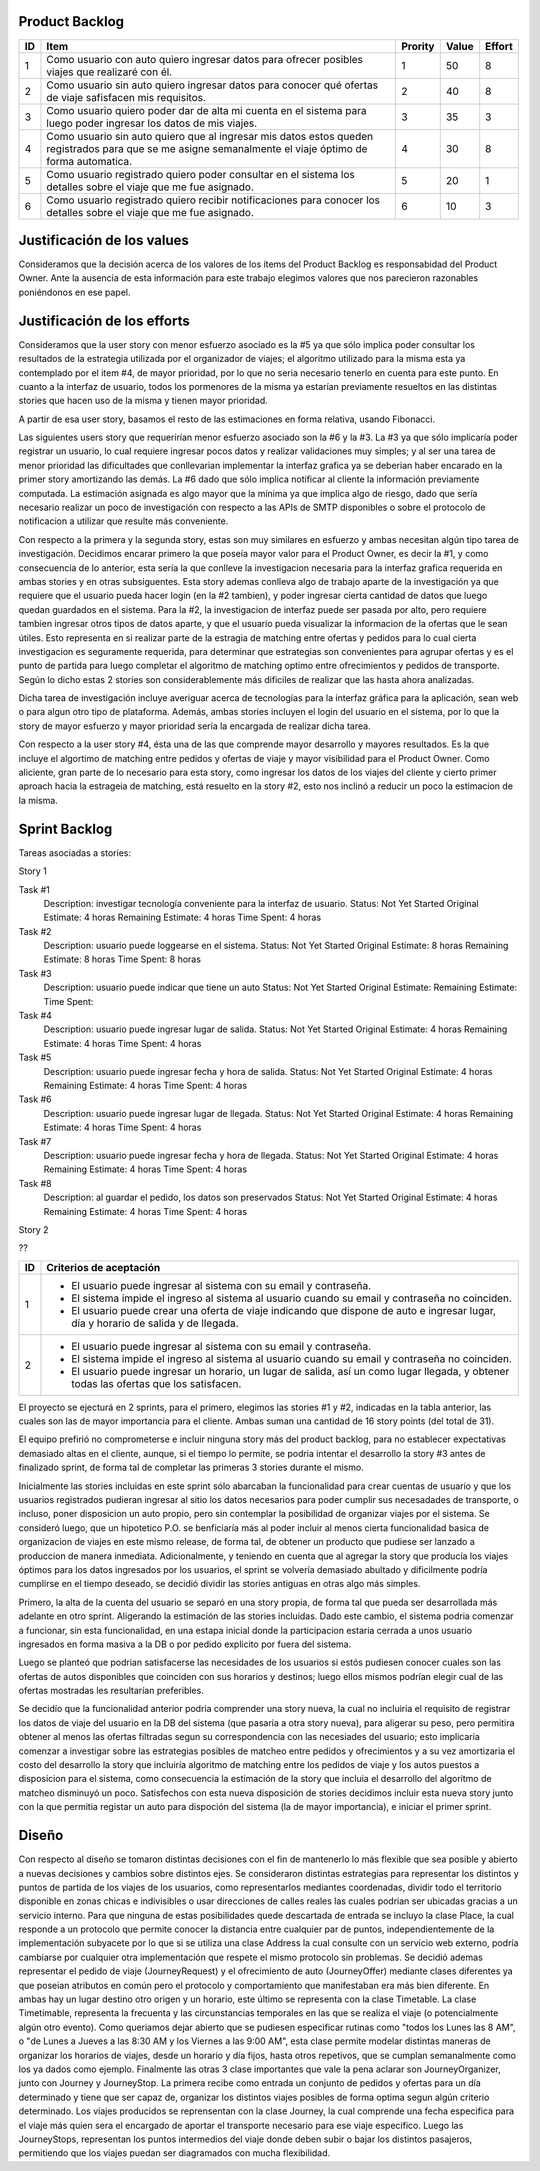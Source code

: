 Product Backlog
---------------

== ====================================================== ======= ===== ======
ID Item                                                   Prority Value Effort
== ====================================================== ======= ===== ======
1  Como usuario con auto quiero ingresar datos para       1       50    8
   ofrecer posibles viajes que realizaré con él.
-- ------------------------------------------------------ ------- ----- ------
2  Como usuario sin auto quiero ingresar datos para       2       40    8
   conocer qué ofertas de viaje safisfacen mis
   requisitos.
-- ------------------------------------------------------ ------- ----- ------
3  Como usuario quiero poder dar de alta mi cuenta en el  3       35    3
   sistema para luego poder ingresar los datos de mis
   viajes.
-- ------------------------------------------------------ ------- ----- ------
4  Como usuario sin auto quiero que al ingresar mis datos 4       30    8
   estos queden registrados para que se me asigne
   semanalmente el viaje óptimo de forma automatica.
-- ------------------------------------------------------ ------- ----- ------
5  Como usuario registrado quiero poder consultar en el   5       20    1
   sistema los detalles sobre el viaje que me fue
   asignado.
-- ------------------------------------------------------ ------- ----- ------
6  Como usuario registrado quiero recibir notificaciones  6       10    3
   para conocer los detalles sobre el viaje que me fue
   asignado.
== ====================================================== ======= ===== ======

Justificación de los values
---------------------------------------

Consideramos que la decisión acerca de los valores de los ítems del
Product Backlog es responsabidad del Product Owner.
Ante la ausencia de esta información para este trabajo elegimos valores
que nos parecieron razonables poniéndonos en ese papel.

Justificación de los efforts
---------------------------------------

Consideramos que la user story con menor esfuerzo asociado es la #5
ya que sólo implica poder consultar los resultados de la estrategia
utilizada por el organizador de viajes; el algoritmo utilizado para la misma
esta ya contemplado por el item #4, de mayor prioridad, por lo que no seria
necesario tenerlo en cuenta para este punto. En cuanto a la interfaz de usuario,
todos los pormenores de la misma ya estarían previamente resueltos en las
distintas stories que hacen uso de la misma y tienen mayor prioridad.

A partir de esa user story, basamos el resto de las estimaciones en
forma relativa, usando Fibonacci.

Las siguientes users story que requerirían menor esfuerzo asociado son la #6
y la #3.
La #3 ya que sólo implicaría poder registrar un usuario, lo cual requiere
ingresar pocos datos y realizar validaciones muy simples; y al ser una tarea
de menor prioridad las dificultades que conllevarian implementar la interfaz
grafica ya se deberian haber encarado en la primer story amortizando las demás.
La #6 dado que sólo implica notificar al cliente la información previamente
computada. La estimación asignada es algo mayor que la mínima ya que implica
algo de riesgo, dado que sería necesario realizar un poco de investigación
con respecto a las APIs de SMTP disponibles o sobre el protocolo de
notificacion a utilizar que resulte más conveniente.

Con respecto a la primera y la segunda story, estas son muy
similares en esfuerzo y ambas necesitan algún tipo tarea de investigación.
Decidimos encarar primero la que poseía mayor valor para el Product Owner,
es decir la #1, y como consecuencia de lo anterior, esta sería la que conlleve la
investigacion necesaria para la interfaz grafica requerida en ambas stories y en
otras subsiguentes. Esta story ademas conlleva algo de trabajo aparte de la
investigación ya que requiere que el usuario pueda hacer login (en la #2 tambien),
y poder ingresar cierta cantidad de datos que luego quedan guardados en el sistema.
Para la #2, la investigacion de interfaz puede ser pasada por alto, pero requiere
tambien ingresar otros tipos de datos aparte, y que el usuario pueda visualizar
la informacion de la ofertas que le sean útiles. Esto representa en si realizar
parte de la estragia de matching entre ofertas y pedidos para lo cual cierta
investigacion es seguramente requerida, para determinar que estrategias son
convenientes para agrupar ofertas y es el punto de partida para luego completar
el algoritmo de matching optimo entre ofrecimientos y pedidos de transporte.
Según lo dicho estas 2 stories son considerablemente más dificiles de realizar que
las hasta ahora analizadas.

Dicha tarea de investigación incluye averiguar acerca de tecnologías
para la interfaz gráfica para la aplicación, sean web o para algun otro
tipo de plataforma.
Además, ambas stories incluyen el login del usuario en el sistema, por
lo que la story de mayor esfuerzo y mayor prioridad sería la encargada de
realizar dicha tarea.

Con respecto a la user story #4, ésta una de las que comprende mayor
desarrollo y mayores resultados. Es la que incluye el algortimo de
matching entre pedidos y ofertas de viaje y mayor visibilidad para el
Product Owner. Como aliciente, gran parte de lo necesario para esta story,
como ingresar los datos de los viajes del cliente y cierto primer aproach
hacia la estrageia de matching, está resuelto en la story #2, esto nos inclinó
a reducir un poco la estimacion de la misma.


Sprint Backlog
--------------

Tareas asociadas a stories:

Story 1

Task #1
   Description: investigar tecnología conveniente para la interfaz de usuario.
   Status: Not Yet Started
   Original Estimate: 4 horas
   Remaining Estimate: 4 horas
   Time Spent: 4 horas

Task #2
   Description: usuario puede loggearse en el sistema.
   Status: Not Yet Started
   Original Estimate: 8 horas
   Remaining Estimate: 8 horas
   Time Spent: 8 horas

Task #3
   Description: usuario puede indicar que tiene un auto
   Status: Not Yet Started
   Original Estimate:
   Remaining Estimate:
   Time Spent: 
   
Task #4
   Description: usuario puede ingresar lugar de salida.
   Status: Not Yet Started
   Original Estimate: 4 horas
   Remaining Estimate: 4 horas
   Time Spent: 4 horas

Task #5
   Description: usuario puede ingresar fecha y hora de salida.
   Status: Not Yet Started
   Original Estimate: 4 horas
   Remaining Estimate: 4 horas
   Time Spent: 4 horas

Task #6
   Description: usuario puede ingresar lugar de llegada.
   Status: Not Yet Started
   Original Estimate: 4 horas
   Remaining Estimate: 4 horas
   Time Spent: 4 horas

Task #7
   Description: usuario puede ingresar fecha y hora de llegada.
   Status: Not Yet Started
   Original Estimate: 4 horas
   Remaining Estimate: 4 horas
   Time Spent: 4 horas
   
Task #8
   Description: al guardar el pedido, los datos son preservados
   Status: Not Yet Started
   Original Estimate: 4 horas
   Remaining Estimate: 4 horas
   Time Spent: 4 horas
   
Story 2

?? 

== ===================================================================
ID Criterios de aceptación
== ===================================================================
1  - El usuario puede ingresar al sistema con su email y contraseña.
   - El sistema impide el ingreso al sistema al usuario cuando su
     email y contraseña no coinciden.
   - El usuario puede crear una oferta de viaje indicando que dispone
     de auto e ingresar lugar, día y horario de salida y de llegada.
-- -------------------------------------------------------------------
2  - El usuario puede ingresar al sistema con su email y contraseña.
   - El sistema impide el ingreso al sistema al usuario cuando su
     email y contraseña no coinciden.
   - El usuario puede ingresar un horario, un lugar de salida, así
     un como lugar llegada, y obtener todas las ofertas que los
     satisfacen.
== ===================================================================

El proyecto se ejecturá en 2 sprints, para el primero, elegimos las stories #1 y #2,
indicadas en la tabla anterior, las cuales son las de mayor importancia para el
cliente. Ambas suman una cantidad de 16 story points (del total de 31).

El equipo prefirió no comprometerse e incluir ninguna story más del product
backlog, para no establecer expectativas demasiado altas en el cliente, aunque,
si el tiempo lo permite, se podria intentar el desarrollo la story #3 antes de
finalizado sprint, de forma tal de completar las primeras 3 stories durante el
mismo.

Inicialmente las stories incluidas en este sprint sólo abarcaban la
funcionalidad para crear cuentas de usuario y que los usuarios registrados
pudieran ingresar al sitio los datos necesarios para poder cumplir sus necesadades
de transporte, o incluso, poner disposicion un auto propio, pero sin contemplar
la posibilidad de organizar viajes por el sistema.
Se consideró luego, que un hipotetico P.O. se benficiaría más al poder incluir
al menos cierta funcionalidad basica de organizacion de viajes en este mismo release,
de forma tal, de obtener un producto que pudiese ser lanzado a produccion de
manera inmediata.
Adicionalmente, y teniendo en cuenta que al agregar la story que producía los viajes
óptimos para los datos ingresados por los usuarios, el sprint se volvería demasiado
abultado y dificilmente podría cumplirse en el tiempo deseado, se decidió dividir
las stories antiguas en otras algo más simples.

Primero, la alta de la cuenta del usuario se separó en una story propia, de forma
tal que pueda ser desarrollada más adelante en otro sprint. Aligerando la estimación
de las stories incluidas. Dado este cambio, el sistema podria comenzar a funcionar,
sin esta funcionalidad, en una estapa inicial donde la participacion estaria cerrada
a unos usuario ingresados en forma masiva a la DB o por pedido explicito por fuera
del sistema.

Luego se planteó que podrian satisfacerse las necesidades de los usuarios si estós
pudiesen conocer cuales son las ofertas de autos disponibles que coinciden con sus
horarios y destinos; luego ellos mismos podrían elegir cual de las ofertas mostradas
les resultarían preferibles.

Se decidío que la funcionalidad anterior podria comprender una story nueva, la cual
no incluiria el requisito de registrar los datos de viaje del usuario en la DB del
sistema (que pasaria a otra story nueva), para aligerar su peso, pero permitira
obtener al menos las ofertas filtradas segun su correspondencia con las necesiades
del usuario; esto implicaría comenzar a investigar sobre las estrategias posibles
de matcheo entre pedidos y ofrecimientos y a su vez amortizaria el costo del
desarrollo la story que incluiría algoritmo de matching entre los pedidos de viaje
y los autos puestos a disposicion para el sistema, como consecuencia la estimación
de la story que incluia el desarrollo del algoritmo de matcheo disminuyó un poco.
Satisfechos con esta nueva disposición de stories decidimos incluir esta nueva story
junto con la que permitia registar un auto para dispoción del sistema (la de mayor
importancia), e iniciar el primer sprint.


Diseño
------

Con respecto al diseño se tomaron distintas decisiones con el fin de mantenerlo lo
más flexible que sea posible y abierto a nuevas decisiones y cambios sobre
distintos ejes.
Se consideraron distintas estrategias para representar los distintos y puntos de
partida de los viajes de los usuarios, como representarlos mediantes coordenadas,
dividir todo el territorio disponible en zonas chicas e indivisibles o usar
direcciones de calles reales las cuales podrian ser ubicadas gracias a un
servicio interno. Para que ninguna de estas posibilidades quede descartada de
entrada se incluyo la clase Place, la cual responde a un protocolo que permite
conocer la distancia entre cualquier par de puntos, independientemente de la
implementación subyacete por lo que si se utiliza una clase Address la cual consulte
con un servicio web externo, podría cambiarse por cualquier otra implementación
que respete el mismo protocolo sin problemas.
Se decidió ademas representar el pedido de viaje (JourneyRequest) y el ofrecimiento
de auto (JourneyOffer) mediante clases diferentes ya que poseian atributos en
común pero el protocolo y comportamiento que manifestaban era más bien diferente.
En ambas hay un lugar destino otro origen y un horario, este último se representa
con la clase Timetable.
La clase Timetimable, representa la frecuenta y las circunstancias temporales en
las que se realiza el viaje (o potencialmente algún otro evento). Como queriamos
dejar abierto que se pudiesen especificar rutinas como "todos los Lunes las 8 AM",
o "de Lunes a Jueves a las 8:30 AM y los Viernes a las 9:00 AM", esta clase permite
modelar distintas maneras de organizar los horarios de viajes, desde un horario
y día fijos, hasta otros repetivos, que se cumplan semanalmente como los ya dados
como ejemplo.
Finalmente las otras 3 clase importantes que vale la pena aclarar son
JourneyOrganizer, junto con Journey y JourneyStop. La primera recibe como entrada
un conjunto de pedidos y ofertas para un día determinado y tiene que ser capaz de,
organizar los distintos viajes posibles de forma optima segun algún criterio
determinado. Los viajes producidos se reprensentan con la clase Journey, la cual
comprende una fecha especifica para el viaje más quien sera el encargado de aportar
el transporte necesario para ese viaje especifico. Luego las JourneyStops,
representan los puntos intermedios del viaje donde deben subir o bajar los distintos
pasajeros, permitiendo que los viajes puedan ser diagramados con mucha flexibilidad.

